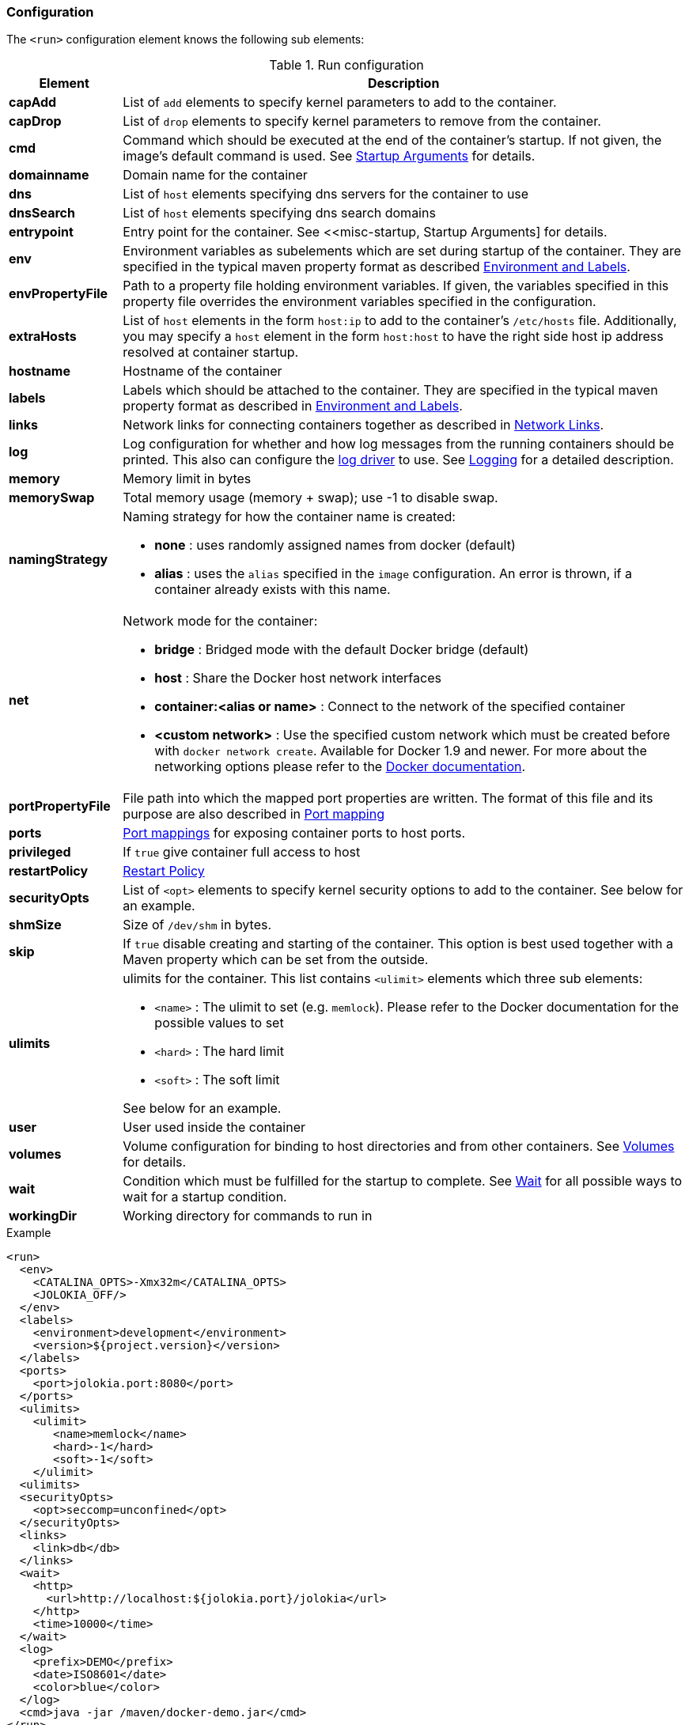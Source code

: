 
[[start-configuration]]
=== Configuration

The `<run>` configuration element knows the following sub elements:

.Run configuration
[cols="1,5"]
|===
| Element | Description

| *capAdd*
| List of `add` elements to specify kernel parameters to add to the container.

| *capDrop*
| List of `drop` elements to specify kernel parameters to remove from the container.

| *cmd*
| Command which should be executed at the end of the container's startup. If not given, the image's default command is used. See <<misc-startup, Startup Arguments>> for details.

| *domainname*
| Domain name for the container

| *dns*
| List of `host` elements specifying dns servers for the container to use

| *dnsSearch*
| List of `host` elements specifying dns search domains

| *entrypoint*
| Entry point for the container. See <<misc-startup, Startup Arguments] for details.

| *env*
| Environment variables as subelements which are set during startup of the container. They are specified in the typical maven property format as described <<misc-env,Environment and Labels>>.

| *envPropertyFile*
| Path to a property file holding environment variables. If given, the variables specified in this property file overrides the environment variables specified in the configuration.

| *extraHosts*
| List of `host` elements in the form `host:ip` to add to the container's `/etc/hosts` file. Additionally, you may specify a `host` element in the form `host:host` to have the right side host ip address resolved at container startup.

| *hostname*
| Hostname of the container

| *labels*
| Labels which should be attached to the  container. They are specified in the typical maven property format as described in <<misc-env,Environment and Labels>>.

| *links*
| Network links for connecting containers together as described in  <<start-links, Network Links>>.

| *log*
| Log configuration for whether and how log messages from the running containers should be printed. This also can configure the https://docs.docker.com/engine/admin/logging/overview[log driver] to use. See <<start-logging,Logging>> for a detailed description.

| *memory*
| Memory limit in bytes

| *memorySwap*
| Total memory usage (memory + swap); use -1 to disable swap.

| *namingStrategy*
a| Naming strategy for how the container name is created:

* *none* : uses randomly assigned names from docker (default)
* *alias* : uses the `alias` specified in the `image` configuration. An error is thrown, if a container already exists with this name.

| *net*
a| Network mode for the container:

* *bridge* : Bridged mode with the default Docker bridge (default)
* *host* : Share the Docker host network interfaces
* *container:<alias or name>* : Connect to the network of the specified container
* *<custom network>* : Use the specified custom network which must be created before with `docker network create`. Available for Docker 1.9 and newer. For more about the networking options please refer to the https://docs.docker.com/engine/userguide/networking/work-with-networks[Docker documentation].

| *portPropertyFile*
| File path into which the mapped port properties are written. The format of this file and its purpose are also described in <<start-port-mapping,Port mapping>>

| *ports*
| <<start-port-mapping,Port mappings>> for exposing container ports to host ports.

| *privileged*
| If `true` give container full access to host

| *restartPolicy*
| <<start-restart,Restart Policy>>

| *securityOpts*
| List of `<opt>` elements to specify kernel security options to add to the container. See below for an example.

| *shmSize*
| Size of `/dev/shm` in bytes.

| *skip*
| If `true` disable creating and starting of the container. This option is best used together with a Maven property which can be set from the outside.

| *ulimits*
a| ulimits for the container. This list contains `<ulimit>` elements which three sub elements:

* `<name>` : The ulimit to set (e.g. `memlock`). Please refer to the Docker documentation for the possible values to set
* `<hard>` : The hard limit
* `<soft>` : The soft limit

See below for an example.

| *user*
| User used inside the container

| *volumes*
| Volume configuration for binding to host directories and from other containers. See <<start-volumes,Volumes>> for details.

| *wait*
| Condition which must be fulfilled for the startup to complete. See <<start-wait,Wait>> for all possible ways to wait for a startup condition.

| *workingDir*
| Working directory for commands to run in
|===

.Example
[source,xml]
----
<run>
  <env>
    <CATALINA_OPTS>-Xmx32m</CATALINA_OPTS>
    <JOLOKIA_OFF/>
  </env>
  <labels>
    <environment>development</environment>
    <version>${project.version}</version>
  </labels>
  <ports>
    <port>jolokia.port:8080</port>
  </ports>
  <ulimits>
    <ulimit>
       <name>memlock</name>
       <hard>-1</hard>
       <soft>-1</soft>
    </ulimit>
  <ulimits>
  <securityOpts>
    <opt>seccomp=unconfined</opt>
  </securityOpts>
  <links>
    <link>db</db>
  </links>
  <wait>
    <http>
      <url>http://localhost:${jolokia.port}/jolokia</url>
    </http>
    <time>10000</time>
  </wait>
  <log>
    <prefix>DEMO</prefix>
    <date>ISO8601</date>
    <color>blue</color>
  </log>
  <cmd>java -jar /maven/docker-demo.jar</cmd>
</run>
----
